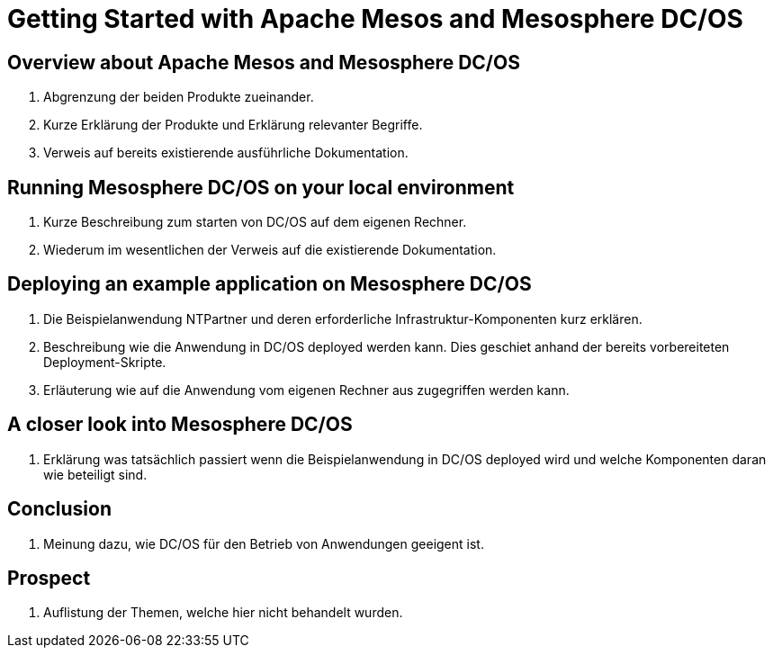 = Getting Started with Apache Mesos and Mesosphere DC/OS

== Overview about Apache Mesos and Mesosphere DC/OS

. Abgrenzung der beiden Produkte zueinander.
. Kurze Erklärung der Produkte und Erklärung relevanter Begriffe.
. Verweis auf bereits existierende ausführliche Dokumentation.

== Running Mesosphere DC/OS on your local environment

. Kurze Beschreibung zum starten von DC/OS auf dem eigenen Rechner.
. Wiederum im wesentlichen der Verweis auf die existierende Dokumentation.

== Deploying an example application on Mesosphere DC/OS

. Die Beispielanwendung NTPartner und deren erforderliche Infrastruktur-Komponenten kurz erklären.
. Beschreibung wie die Anwendung in DC/OS deployed werden kann. Dies geschiet anhand der bereits vorbereiteten Deployment-Skripte.
. Erläuterung wie auf die Anwendung vom eigenen Rechner aus zugegriffen werden kann.

== A closer look into Mesosphere DC/OS

. Erklärung was tatsächlich passiert wenn die Beispielanwendung in DC/OS deployed wird und welche Komponenten daran wie beteiligt sind.

== Conclusion

. Meinung dazu, wie DC/OS für den Betrieb von Anwendungen geeigent ist.

== Prospect

. Auflistung der Themen, welche hier nicht behandelt wurden.